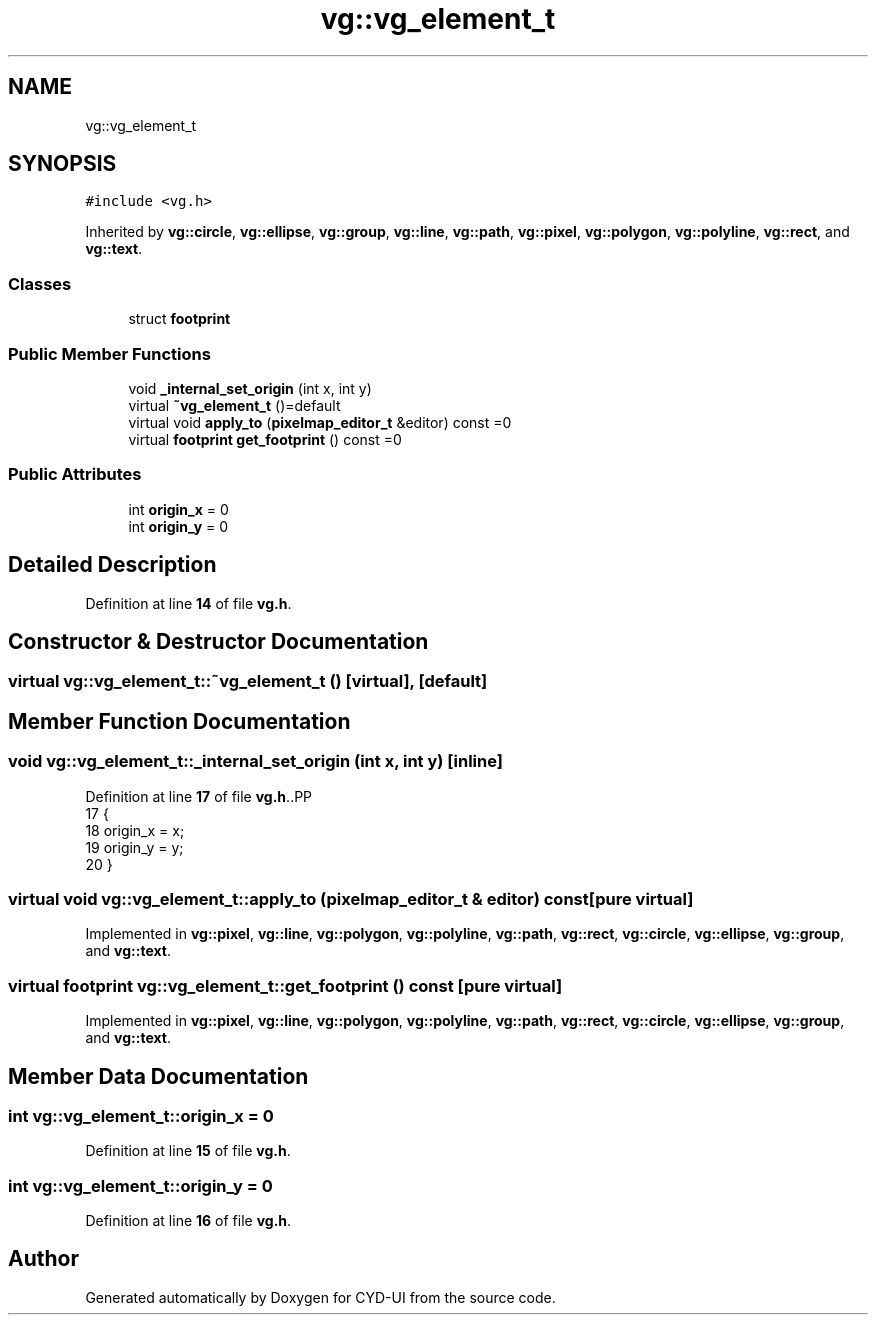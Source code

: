 .TH "vg::vg_element_t" 3 "CYD-UI" \" -*- nroff -*-
.ad l
.nh
.SH NAME
vg::vg_element_t
.SH SYNOPSIS
.br
.PP
.PP
\fC#include <vg\&.h>\fP
.PP
Inherited by \fBvg::circle\fP, \fBvg::ellipse\fP, \fBvg::group\fP, \fBvg::line\fP, \fBvg::path\fP, \fBvg::pixel\fP, \fBvg::polygon\fP, \fBvg::polyline\fP, \fBvg::rect\fP, and \fBvg::text\fP\&.
.SS "Classes"

.in +1c
.ti -1c
.RI "struct \fBfootprint\fP"
.br
.in -1c
.SS "Public Member Functions"

.in +1c
.ti -1c
.RI "void \fB_internal_set_origin\fP (int x, int y)"
.br
.ti -1c
.RI "virtual \fB~vg_element_t\fP ()=default"
.br
.ti -1c
.RI "virtual void \fBapply_to\fP (\fBpixelmap_editor_t\fP &editor) const =0"
.br
.ti -1c
.RI "virtual \fBfootprint\fP \fBget_footprint\fP () const =0"
.br
.in -1c
.SS "Public Attributes"

.in +1c
.ti -1c
.RI "int \fBorigin_x\fP = 0"
.br
.ti -1c
.RI "int \fBorigin_y\fP = 0"
.br
.in -1c
.SH "Detailed Description"
.PP 
Definition at line \fB14\fP of file \fBvg\&.h\fP\&.
.SH "Constructor & Destructor Documentation"
.PP 
.SS "virtual vg::vg_element_t::~vg_element_t ()\fC [virtual]\fP, \fC [default]\fP"

.SH "Member Function Documentation"
.PP 
.SS "void vg::vg_element_t::_internal_set_origin (int x, int y)\fC [inline]\fP"

.PP
Definition at line \fB17\fP of file \fBvg\&.h\fP\&..PP
.nf
17                                               {
18         origin_x = x;
19         origin_y = y;
20       }
.fi

.SS "virtual void vg::vg_element_t::apply_to (\fBpixelmap_editor_t\fP & editor) const\fC [pure virtual]\fP"

.PP
Implemented in \fBvg::pixel\fP, \fBvg::line\fP, \fBvg::polygon\fP, \fBvg::polyline\fP, \fBvg::path\fP, \fBvg::rect\fP, \fBvg::circle\fP, \fBvg::ellipse\fP, \fBvg::group\fP, and \fBvg::text\fP\&.
.SS "virtual \fBfootprint\fP vg::vg_element_t::get_footprint () const\fC [pure virtual]\fP"

.PP
Implemented in \fBvg::pixel\fP, \fBvg::line\fP, \fBvg::polygon\fP, \fBvg::polyline\fP, \fBvg::path\fP, \fBvg::rect\fP, \fBvg::circle\fP, \fBvg::ellipse\fP, \fBvg::group\fP, and \fBvg::text\fP\&.
.SH "Member Data Documentation"
.PP 
.SS "int vg::vg_element_t::origin_x = 0"

.PP
Definition at line \fB15\fP of file \fBvg\&.h\fP\&.
.SS "int vg::vg_element_t::origin_y = 0"

.PP
Definition at line \fB16\fP of file \fBvg\&.h\fP\&.

.SH "Author"
.PP 
Generated automatically by Doxygen for CYD-UI from the source code\&.
